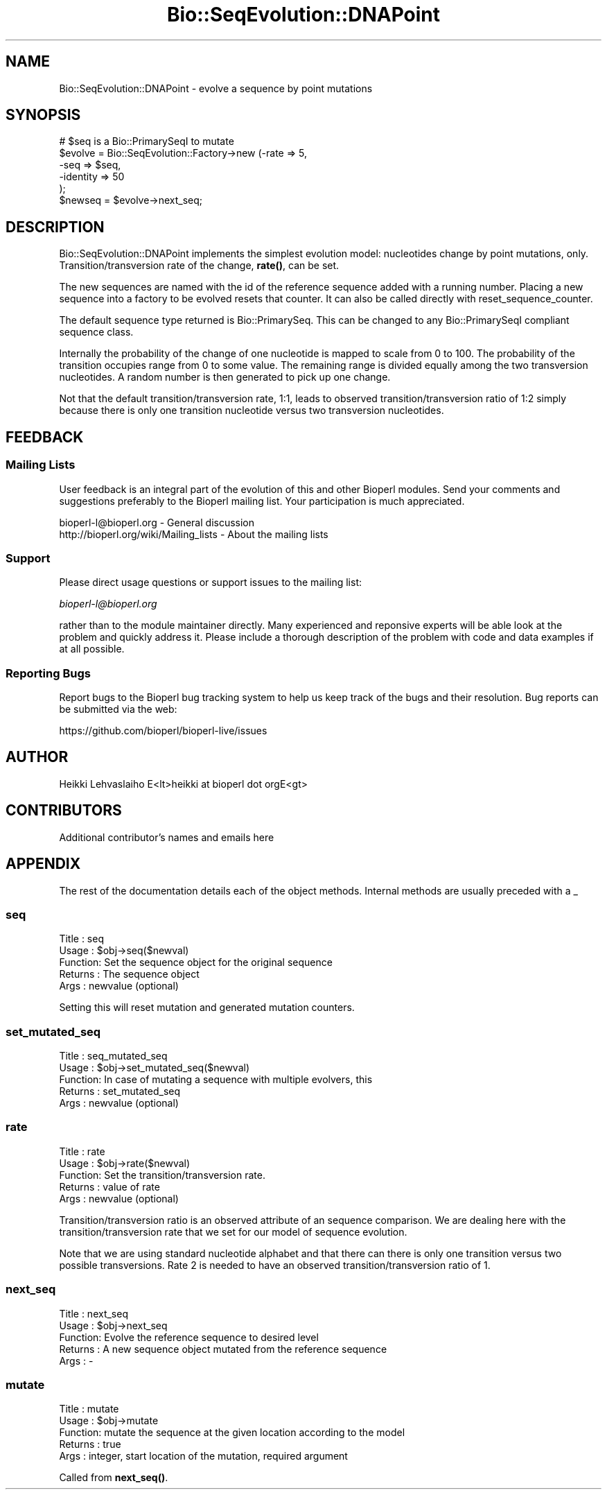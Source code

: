 .\" Automatically generated by Pod::Man 4.11 (Pod::Simple 3.35)
.\"
.\" Standard preamble:
.\" ========================================================================
.de Sp \" Vertical space (when we can't use .PP)
.if t .sp .5v
.if n .sp
..
.de Vb \" Begin verbatim text
.ft CW
.nf
.ne \\$1
..
.de Ve \" End verbatim text
.ft R
.fi
..
.\" Set up some character translations and predefined strings.  \*(-- will
.\" give an unbreakable dash, \*(PI will give pi, \*(L" will give a left
.\" double quote, and \*(R" will give a right double quote.  \*(C+ will
.\" give a nicer C++.  Capital omega is used to do unbreakable dashes and
.\" therefore won't be available.  \*(C` and \*(C' expand to `' in nroff,
.\" nothing in troff, for use with C<>.
.tr \(*W-
.ds C+ C\v'-.1v'\h'-1p'\s-2+\h'-1p'+\s0\v'.1v'\h'-1p'
.ie n \{\
.    ds -- \(*W-
.    ds PI pi
.    if (\n(.H=4u)&(1m=24u) .ds -- \(*W\h'-12u'\(*W\h'-12u'-\" diablo 10 pitch
.    if (\n(.H=4u)&(1m=20u) .ds -- \(*W\h'-12u'\(*W\h'-8u'-\"  diablo 12 pitch
.    ds L" ""
.    ds R" ""
.    ds C` ""
.    ds C' ""
'br\}
.el\{\
.    ds -- \|\(em\|
.    ds PI \(*p
.    ds L" ``
.    ds R" ''
.    ds C`
.    ds C'
'br\}
.\"
.\" Escape single quotes in literal strings from groff's Unicode transform.
.ie \n(.g .ds Aq \(aq
.el       .ds Aq '
.\"
.\" If the F register is >0, we'll generate index entries on stderr for
.\" titles (.TH), headers (.SH), subsections (.SS), items (.Ip), and index
.\" entries marked with X<> in POD.  Of course, you'll have to process the
.\" output yourself in some meaningful fashion.
.\"
.\" Avoid warning from groff about undefined register 'F'.
.de IX
..
.nr rF 0
.if \n(.g .if rF .nr rF 1
.if (\n(rF:(\n(.g==0)) \{\
.    if \nF \{\
.        de IX
.        tm Index:\\$1\t\\n%\t"\\$2"
..
.        if !\nF==2 \{\
.            nr % 0
.            nr F 2
.        \}
.    \}
.\}
.rr rF
.\"
.\" Accent mark definitions (@(#)ms.acc 1.5 88/02/08 SMI; from UCB 4.2).
.\" Fear.  Run.  Save yourself.  No user-serviceable parts.
.    \" fudge factors for nroff and troff
.if n \{\
.    ds #H 0
.    ds #V .8m
.    ds #F .3m
.    ds #[ \f1
.    ds #] \fP
.\}
.if t \{\
.    ds #H ((1u-(\\\\n(.fu%2u))*.13m)
.    ds #V .6m
.    ds #F 0
.    ds #[ \&
.    ds #] \&
.\}
.    \" simple accents for nroff and troff
.if n \{\
.    ds ' \&
.    ds ` \&
.    ds ^ \&
.    ds , \&
.    ds ~ ~
.    ds /
.\}
.if t \{\
.    ds ' \\k:\h'-(\\n(.wu*8/10-\*(#H)'\'\h"|\\n:u"
.    ds ` \\k:\h'-(\\n(.wu*8/10-\*(#H)'\`\h'|\\n:u'
.    ds ^ \\k:\h'-(\\n(.wu*10/11-\*(#H)'^\h'|\\n:u'
.    ds , \\k:\h'-(\\n(.wu*8/10)',\h'|\\n:u'
.    ds ~ \\k:\h'-(\\n(.wu-\*(#H-.1m)'~\h'|\\n:u'
.    ds / \\k:\h'-(\\n(.wu*8/10-\*(#H)'\z\(sl\h'|\\n:u'
.\}
.    \" troff and (daisy-wheel) nroff accents
.ds : \\k:\h'-(\\n(.wu*8/10-\*(#H+.1m+\*(#F)'\v'-\*(#V'\z.\h'.2m+\*(#F'.\h'|\\n:u'\v'\*(#V'
.ds 8 \h'\*(#H'\(*b\h'-\*(#H'
.ds o \\k:\h'-(\\n(.wu+\w'\(de'u-\*(#H)/2u'\v'-.3n'\*(#[\z\(de\v'.3n'\h'|\\n:u'\*(#]
.ds d- \h'\*(#H'\(pd\h'-\w'~'u'\v'-.25m'\f2\(hy\fP\v'.25m'\h'-\*(#H'
.ds D- D\\k:\h'-\w'D'u'\v'-.11m'\z\(hy\v'.11m'\h'|\\n:u'
.ds th \*(#[\v'.3m'\s+1I\s-1\v'-.3m'\h'-(\w'I'u*2/3)'\s-1o\s+1\*(#]
.ds Th \*(#[\s+2I\s-2\h'-\w'I'u*3/5'\v'-.3m'o\v'.3m'\*(#]
.ds ae a\h'-(\w'a'u*4/10)'e
.ds Ae A\h'-(\w'A'u*4/10)'E
.    \" corrections for vroff
.if v .ds ~ \\k:\h'-(\\n(.wu*9/10-\*(#H)'\s-2\u~\d\s+2\h'|\\n:u'
.if v .ds ^ \\k:\h'-(\\n(.wu*10/11-\*(#H)'\v'-.4m'^\v'.4m'\h'|\\n:u'
.    \" for low resolution devices (crt and lpr)
.if \n(.H>23 .if \n(.V>19 \
\{\
.    ds : e
.    ds 8 ss
.    ds o a
.    ds d- d\h'-1'\(ga
.    ds D- D\h'-1'\(hy
.    ds th \o'bp'
.    ds Th \o'LP'
.    ds ae ae
.    ds Ae AE
.\}
.rm #[ #] #H #V #F C
.\" ========================================================================
.\"
.IX Title "Bio::SeqEvolution::DNAPoint 3"
.TH Bio::SeqEvolution::DNAPoint 3 "2022-04-18" "perl v5.30.0" "User Contributed Perl Documentation"
.\" For nroff, turn off justification.  Always turn off hyphenation; it makes
.\" way too many mistakes in technical documents.
.if n .ad l
.nh
.SH "NAME"
Bio::SeqEvolution::DNAPoint \- evolve a sequence by point mutations
.SH "SYNOPSIS"
.IX Header "SYNOPSIS"
.Vb 6
\&  # $seq is a Bio::PrimarySeqI to mutate
\&  $evolve = Bio::SeqEvolution::Factory\->new (\-rate => 5,
\&                                             \-seq => $seq,
\&                                             \-identity => 50
\&                                             );
\&  $newseq = $evolve\->next_seq;
.Ve
.SH "DESCRIPTION"
.IX Header "DESCRIPTION"
Bio::SeqEvolution::DNAPoint implements the simplest evolution model:
nucleotides change by point mutations, only. Transition/transversion
rate of the change, \fBrate()\fR, can be set.
.PP
The new sequences are named with the id of the reference sequence
added with a running number. Placing a new sequence into a factory to
be evolved resets that counter. It can also be called directly with
reset_sequence_counter.
.PP
The default sequence type returned is Bio::PrimarySeq. This can be
changed to any Bio::PrimarySeqI compliant sequence class.
.PP
Internally the probability of the change of one nucleotide is mapped
to scale from 0 to 100. The probability of the transition occupies
range from 0 to some value. The remaining range is divided equally
among the two transversion nucleotides. A random number is then
generated to pick up one change.
.PP
Not that the default transition/transversion rate, 1:1, leads to
observed transition/transversion ratio of 1:2 simply because there is
only one transition nucleotide versus two transversion nucleotides.
.SH "FEEDBACK"
.IX Header "FEEDBACK"
.SS "Mailing Lists"
.IX Subsection "Mailing Lists"
User feedback is an integral part of the evolution of this and other
Bioperl modules. Send your comments and suggestions preferably to
the Bioperl mailing list.  Your participation is much appreciated.
.PP
.Vb 2
\&  bioperl\-l@bioperl.org                  \- General discussion
\&  http://bioperl.org/wiki/Mailing_lists  \- About the mailing lists
.Ve
.SS "Support"
.IX Subsection "Support"
Please direct usage questions or support issues to the mailing list:
.PP
\&\fIbioperl\-l@bioperl.org\fR
.PP
rather than to the module maintainer directly. Many experienced and 
reponsive experts will be able look at the problem and quickly 
address it. Please include a thorough description of the problem 
with code and data examples if at all possible.
.SS "Reporting Bugs"
.IX Subsection "Reporting Bugs"
Report bugs to the Bioperl bug tracking system to help us keep track
of the bugs and their resolution. Bug reports can be submitted via the
web:
.PP
.Vb 1
\&  https://github.com/bioperl/bioperl\-live/issues
.Ve
.SH "AUTHOR"
.IX Header "AUTHOR"
.Vb 1
\&  Heikki Lehvaslaiho E<lt>heikki at bioperl dot orgE<gt>
.Ve
.SH "CONTRIBUTORS"
.IX Header "CONTRIBUTORS"
Additional contributor's names and emails here
.SH "APPENDIX"
.IX Header "APPENDIX"
The rest of the documentation details each of the object methods.
Internal methods are usually preceded with a _
.SS "seq"
.IX Subsection "seq"
.Vb 5
\& Title   : seq
\& Usage   : $obj\->seq($newval)
\& Function: Set the sequence object for the original sequence
\& Returns : The sequence object
\& Args    : newvalue (optional)
.Ve
.PP
Setting this will reset mutation and generated mutation counters.
.SS "set_mutated_seq"
.IX Subsection "set_mutated_seq"
.Vb 5
\&  Title   : seq_mutated_seq
\&  Usage   : $obj\->set_mutated_seq($newval)
\&  Function: In case of mutating a sequence with multiple evolvers, this
\&  Returns : set_mutated_seq
\&  Args    : newvalue (optional)
.Ve
.SS "rate"
.IX Subsection "rate"
.Vb 5
\&  Title   : rate
\&  Usage   : $obj\->rate($newval)
\&  Function: Set the transition/transversion rate.
\&  Returns : value of rate
\&  Args    : newvalue (optional)
.Ve
.PP
Transition/transversion ratio is an observed attribute of an sequence
comparison. We are dealing here with the transition/transversion rate
that we set for our model of sequence evolution.
.PP
Note that we are using standard nucleotide alphabet and that there can
there is only one transition versus two possible transversions. Rate 2
is needed to have an observed transition/transversion ratio of 1.
.SS "next_seq"
.IX Subsection "next_seq"
.Vb 5
\&  Title   : next_seq
\&  Usage   : $obj\->next_seq
\&  Function: Evolve the reference sequence to desired level
\&  Returns : A new sequence object mutated from the reference sequence
\&  Args    : \-
.Ve
.SS "mutate"
.IX Subsection "mutate"
.Vb 5
\&  Title   : mutate
\&  Usage   : $obj\->mutate
\&  Function: mutate the sequence at the given location according to the model
\&  Returns : true
\&  Args    : integer, start location of the mutation, required argument
.Ve
.PP
Called from \fBnext_seq()\fR.
